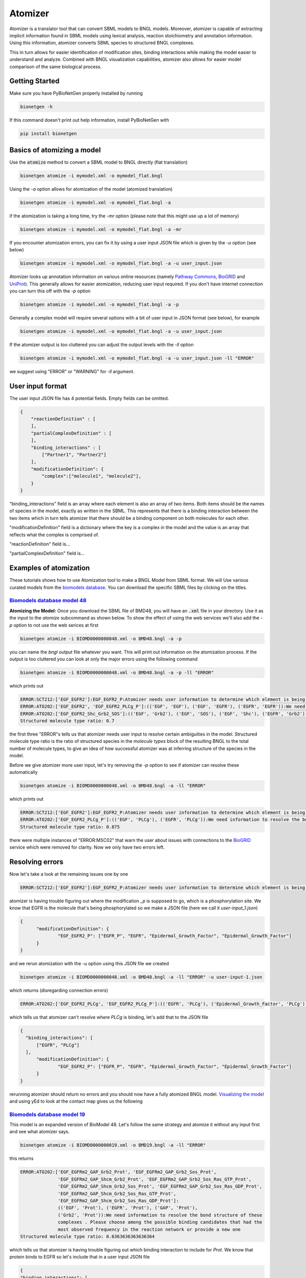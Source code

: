 .. _atomizer:

########
Atomizer
########

Atomizer is a translator tool that can convert SBML models to BNGL models. Moreover, atomizer is 
capable of extracting implicit information found in SBML models using lexical analysis, reaction
stoichiometry and annotation information. Using this information, atomizer converts SBML species
to structured BNGL complexes. 

This in turn allows for easier identification of modification sites,
binding interactions while making the model easier to understand and analyze. Combined with BNGL 
visualization capabilities, atomizer also allows for easier model comparison of the same biological 
process. 

Getting Started
===============

Make sure you have PyBioNetGen properly installed by running

.. code-block:: shell

    bionetgen -h

If this command doesn't print out help information, install PyBioNetGen with

.. code-block:: shell

    pip install bionetgen

Basics of atomizing a model
===========================

Use the :code:`atomize` method to convert a SBML model to BNGL directly (flat translation)

.. code-block:: shell

    bionetgen atomize -i mymodel.xml -o mymodel_flat.bngl

Using the `-a` option allows for atomization of the model (atomized translation)

.. code-block:: shell

    bionetgen atomize -i mymodel.xml -o mymodel_flat.bngl -a

if the atomization is taking a long time, try the `-mr` option (please note that this might use up a lot of memory)

.. code-block:: shell

    bionetgen atomize -i mymodel.xml -o mymodel_flat.bngl -a -mr

If you encounter atomization errors, you can fix it by using a user input JSON file which is given by the `-u` option (see below)

.. code-block:: shell

    bionetgen atomize -i mymodel.xml -o mymodel_flat.bngl -a -u user_input.json

Atomizer looks up annotation information on various online resources (namely `Pathway Commons <https://www.pathwaycommons.org/>`_, `BioGRID <https://thebiogrid.org/>`_ and `UniProt <https://www.uniprot.org/>`_).
This generally allows for easier atomization, reducing user input required. If you don't have internet connection you can turn this off with the `-p` option

.. code-block:: shell

    bionetgen atomize -i mymodel.xml -o mymodel_flat.bngl -a -p

Generally a complex model will require several options with a bit of user input in JSON format (see below), for example

.. code-block:: shell

    bionetgen atomize -i mymodel.xml -o mymodel_flat.bngl -a -u user_input.json

If the atomizer output is too cluttered you can adjust the output levels with the `-ll` option

.. code-block:: shell

    bionetgen atomize -i mymodel.xml -o mymodel_flat.bngl -a -u user_input.json -ll "ERROR"

we suggest using "ERROR" or "WARNING" for `-ll` argument. 

User input format
=================

The user input JSON file has 4 potential fields. Empty fields can be omitted. 

.. code-block:: json
    
    {
        "reactionDefinition" : [
        ],
        "partialComplexDefinition" : [
        ],
        "binding_interactions" : [
            ["Partner1", "Partner2"]
        ],
        "modificationDefinition": {
            "complex":["molecule1", "molecule2"],
        }
    }

"binding_interactions" field is an array where each element is also an array of two items. 
Both items should be the names of species in the model, exactly as written in the SBML. This represents
that there is a binding interaction between the two items which in turn tells atomizer that there 
should be a binding component on both molecules for each other. 

"modificationDefinition" field is a dictionary where the key is a complex in the model and the value
is an array that reflects what the complex is comprised of. 

"reactionDefinition" field is... 

"partialComplexDefinition" field is...


Examples of atomization
=======================

These tutorials shows how to use Atomization tool to make a BNGL Model from SBML format. We will Use
various curated models from the `biomodels database <https://www.ebi.ac.uk/biomodels/search?domain=biomodels&query=*%3A*+AND+curationstatus%3A%22Manually+curated%22&numResults=10>`_. 
You can download the specific SBML files by clicking on the titles.

`Biomodels database model 48 <https://www.ebi.ac.uk/biomodels/BIOMD0000000048>`_
---------------------------------------------------------------------------------
​
**Atomizing the Model:** Once you download the SBML file of BMD48, you will have an :code:`.xml` 
file in your directory. Use it as the input to the `atomize` subcommand as shown below. To show the 
effect of using the web services we'll also add the `-p` option to not use the web serices at first

.. code-block:: shell

    bionetgen atomize -i BIOMD0000000048.xml -o BMD48.bngl -a -p

you can name the `bngl` output file whatever you want. This will print out information on the atomization
process. If the output is too cluttered you can look at only the major errors using the following command

.. code-block:: shell

    bionetgen atomize -i BIOMD0000000048.xml -o BMD48.bngl -a -p -ll "ERROR"
     
which prints out 

.. code-block:: shell

    ERROR:SCT212:['EGF_EGFR2']:EGF_EGFR2_P:Atomizer needs user information to determine which element is being modified among component species:['EGF', 'EGF', 'EGFR', 'EGFR']:_p
    ERROR:ATO202:['EGF_EGFR2', 'EGF_EGFR2_PLCg_P']:(('EGF', 'EGF'), ('EGF', 'EGFR'), ('EGFR', 'EGFR')):We need information to resolve the bond structure of these complexes . Please choose among the possible binding candidates that had the most observed frequency in the reaction network or provide a new one
    ERROR:ATO202:['EGF_EGFR2_Shc_Grb2_SOS']:(('EGF', 'Grb2'), ('EGF', 'SOS'), ('EGF', 'Shc'), ('EGFR', 'Grb2'), ('EGFR', 'SOS'), ('EGFR', 'Shc')):We need information to resolve the bond structure of these complexes . Please choose among the possible binding candidates that had the most observed frequency in the reaction network or provide a new one
    Structured molecule type ratio: 0.7

the first three "ERROR"s tells us that atomizer needs user input to resolve certain ambiguities 
in the model. Structured molecule type ratio is the ratio of structured species in the `molecule types`
block of the resulting BNGL to the total number of molecule types, to give an idea of how successful
atomizer was at inferring structure of the species in the model. 

Before we give atomizer more user input, let's try removing the `-p` option to see if atomizer can 
resolve these automatically

.. code-block:: shell

    bionetgen atomize -i BIOMD0000000048.xml -o BMD48.bngl -a -ll "ERROR"

which prints out

.. code-block:: shell

    ERROR:SCT212:['EGF_EGFR2']:EGF_EGFR2_P:Atomizer needs user information to determine which element is being modified among component species:['EGF', 'EGF', 'EGFR', 'EGFR']:_p
    ERROR:ATO202:['EGF_EGFR2_PLCg_P']:(('EGF', 'PLCg'), ('EGFR', 'PLCg')):We need information to resolve the bond structure of these complexes . Please choose among the possible binding candidates that had the most observed frequency in the reaction network or provide a new one
    Structured molecule type ratio: 0.875
 
there were multiple instances of "ERROR:MSC02" that warn the user about issues with connections
to the `BioGRID <https://thebiogrid.org/>`_ service which were removed for clarity. Now we only
have two errors left. 

Resolving errors
================

Now let's take a look at the remaining issues one by one

.. code-block:: shell

    ERROR:SCT212:['EGF_EGFR2']:EGF_EGFR2_P:Atomizer needs user information to determine which element is being modified among component species:['EGF', 'EGF', 'EGFR', 'EGFR']:_p

atomizer is having trouble figuring out where the modification `_p` is supposed to go, which is a 
phosphorylation site. We know that EGFR is the molecule that's being phosphorylated so we make a 
JSON file (here we call it `user-input_1.json`)

.. code-block:: json

  {
	"modificationDefinition": {
		"EGF_EGFR2_P": ["EGFR_P", "EGFR", "Epidermal_Growth_Factor", "Epidermal_Growth_Factor"]
	}
  }

and we rerun atomization with the `-u` option using this JSON file we created

.. code-block:: shell

    bionetgen atomize -i BIOMD0000000048.xml -o BMD48.bngl -a -ll "ERROR" -u user-input-1.json

which returns (disregarding connection errors)

.. code-block:: shell
    
    ERROR:ATO202:['EGF_EGFR2_PLCg', 'EGF_EGFR2_PLCg_P']:(('EGFR', 'PLCg'), ('Epidermal_Growth_Factor', 'PLCg')):We need information to resolve the bond structure of these complexes . Please choose among the possible binding candidates that had the most observed frequency in the reaction network or provide a new one

which tells us that atomizer can't resolve where `PLCg` is binding, let's add that to the JSON file

.. code-block:: json

  {
    "binding_interactions": [
        ["EGFR", "PLCg"]
    ],
	"modificationDefinition": {
		"EGF_EGFR2_P": ["EGFR_P", "EGFR", "Epidermal_Growth_Factor", "Epidermal_Growth_Factor"]
	}
  }

rerunning atomizer should return no errors and you should now have a fully atomized BNGL model.
`Visualizing the model <https://bng-vscode-extension.readthedocs.io/en/latest/usage.html#visualization>`_ 
and using yEd to look at the contact map gives us the following 

.. image:: assets/bmd48.jpg

`Biomodels database model 19 <https://www.ebi.ac.uk/biomodels/BIOMD0000000019>`_
---------------------------------------------------------------------------------

This model is an expanded version of BioModel 48. Let's follow the same strategy and atomize
it without any input first and see what atomizer says. 

.. code-block:: shell

    bionetgen atomize -i BIOMD0000000019.xml -o BMD19.bngl -a -ll "ERROR"

this returns

.. code-block:: shell

    ERROR:ATO202:['EGF_EGFRm2_GAP_Grb2_Prot', 'EGF_EGFRm2_GAP_Grb2_Sos_Prot', 
                  'EGF_EGFRm2_GAP_Shcm_Grb2_Prot', 'EGF_EGFRm2_GAP_Grb2_Sos_Ras_GTP_Prot', 
                  'EGF_EGFRm2_GAP_Shcm_Grb2_Sos_Prot', 'EGF_EGFRm2_GAP_Grb2_Sos_Ras_GDP_Prot', 
                  'EGF_EGFRm2_GAP_Shcm_Grb2_Sos_Ras_GTP_Prot', 
                  'EGF_EGFRm2_GAP_Shcm_Grb2_Sos_Ras_GDP_Prot']:
                  (('EGF', 'Prot'), ('EGFR', 'Prot'), ('GAP', 'Prot'), 
                  ('Grb2', 'Prot')):We need information to resolve the bond structure of these 
                  complexes . Please choose among the possible binding candidates that had the 
                  most observed frequency in the reaction network or provide a new one
    Structured molecule type ratio: 0.6363636363636364

which tells us that atomizer is having trouble figuring out which binding interaction to include
for `Prot`. We know that protein binds to EGFR so let's include that in a user input JSON file

.. code-block:: json

    {
    "binding_interactions": [
        ["EGFR", "Prot"]
    ]
    }

and now rerunning the atomization using this user input file

.. code-block:: shell

    bionetgen atomize -i BIOMD0000000019.xml -o BMD19.bngl -a -ll "ERROR" -u user-input-1.json

now returns no errors. However, looking at the resuling BNGL shows `Ras_GTP(Ras_GDP~0~1,egfr,i~0~I,m~0~M,raf)`
and we know that Ras should be the base species. We can include that using the `modificationDefinition`
section in the user input file

.. code-block:: json

    {
    "binding_interactions": [
        ["EGFR", "Prot"]
    ],
    "modificationDefinition": {
        "Ras": [],
        "Ras_GTP": ["Ras"],
        "Ras_GDP": ["Ras"]
      }
    }

rerunning atomization using this user input gives a fully atomized BNGL file. 
`Visualizing the model <https://bng-vscode-extension.readthedocs.io/en/latest/usage.html#visualization>`_ 
and using yEd to look at the contact map gives us the following 

.. image:: assets/bmd19.jpg

`Biomodels database model 151 <https://www.ebi.ac.uk/biomodels/BIOMD0000000151>`_
---------------------------------------------------------------------------------

Running atomizer on this model with the following

.. code-block:: shell

    bionetgen atomize -i bmd0000000151.xml -o bmd151.bngl -a -ll "ERROR" 

we get the following errors

.. code-block:: shell

    ERROR:ANN202:Ras_GTP:Rafast:can be mapped through naming conventions but the annotation information does not match        
    ERROR:ANN202:Ras_GDP:Rafast:can be mapped through naming conventions but the annotation information does not match        
    ERROR:SCT211:IL6_gp80_gp130_JAKast2_STAT3C_SOCS3_SHP2:[['IL6_gp80', 'IL6_gp80', 'gp130_JAK_ast', 'gp130_JAK', 'SHP2', 'SOC
        S3', 'STAT3C'], ['IL6_gp80_gp130_JAKast2_STAT3C_SHP2', 'SOCS3']]:[['IL6_gp80', 'IL6_gp80', 'JAK', 'JAK', 'SHP2', 'SOCS3', 
        'STAT3'], ['IL6_gp80', 'SOCS3']]:Cannot converge to solution, conflicting definitions                                     
    ERROR:SCT211:IL6_gp80_gp130_JAKast2_SHP2ast_Grb2_SOS_Ras_GDP:[['Grb2', 'IL6_gp80', 'IL6_gp80', 'gp130_JAK_ast', 'gp130_JAK
        ', 'Ras_GDP', 'SHP2ast', 'SOS'], ['Grb2', 'IL6_gp80', 'IL6_gp80', 'gp130_JAK_ast', 'gp130_JAK', 'Ras_GTP', 'SHP2ast', 'SOS
        ']]:[['Grb2', 'IL6_gp80', 'IL6_gp80', 'JAK', 'JAK', 'Ras_GDP', 'SHP2', 'SOS'], ['Grb2', 'IL6_gp80', 'IL6_gp80', 'JAK', 'JA
        K', 'Ras_GTP', 'SHP2', 'SOS']]:Cannot converge to solution, conflicting definitions
    ERROR:SCT211:IL6_gp80_gp130_JAKast2_SHP2ast_Grb2_SOS_Ras_GTP:[['Grb2', 'IL6_gp80', 'IL6_gp80', 'gp130_JAK_ast', 'gp130_JAK
        ', 'Ras_GDP', 'SHP2ast', 'SOS'], ['Grb2', 'IL6_gp80', 'IL6_gp80', 'gp130_JAK_ast', 'gp130_JAK', 'Ras_GTPast', 'SHP2ast', '
        SOS']]:[['Grb2', 'IL6_gp80', 'IL6_gp80', 'JAK', 'JAK', 'Ras_GDP', 'SHP2', 'SOS'], ['Grb2', 'IL6_gp80', 'IL6_gp80', 'JAK',
        'JAK', 'Ras_GTP', 'SHP2', 'SOS']]:Cannot converge to solution, conflicting definitions
    ERROR:ATO202:['IL6_gp80_gp130_JAK2', 'IL6_gp80_gp130_JAK_ast2', 'IL6_gp80_gp130_JAKast2_JAK', 'IL6_gp80_gp130_JAKast2_SOCS
        3', 'IL6_gp80_gp130_JAKast2_STAT3C', 'IL6_gp80_gp130_JAKast2_SHP2ast', 'IL6_gp80_gp130_JAKast2_STAT3Cast', 'IL6_gp80_gp130
        _JAKast2_SHP2ast_Grb2', 'IL6_gp80_gp130_JAKast2_STAT3C_SOCS3', 'IL6_gp80_gp130_JAKast2_SHP2_Grb2']:(('IL6_gp80', 'IL6_gp80
        '), ('IL6_gp80', 'JAK'), ('JAK', 'JAK')):We need information to resolve the bond structure of these complexes . Please cho
        ose among the possible binding candidates that had the most observed frequency in the reaction network or provide a new one

first two errors show that atomizer is having problems identifying `Ras_GTP`, `Ras_GDP` as `Ras`. We can tell atomizer
the basic building blocks for the atomization in the `modificationDefinition` block

.. code-block:: json

    "modificationDefinition": {
        "Ras": [],
        "Ras_GTP": ["Ras"],
        "Ras_GDP": ["Ras"]
    }

looking at the other errors we can tall atomizer also is having trouble identifing the binding between `IL6` and `gp80`
since it's asking about binding interactions between `IL6_gp80` and other items, let's fix that too

.. code-block:: json

    {
        "modificationDefinition": {
        "Ras": [],
        "Ras_GTP": ["Ras"],
        "Ras_GDP": ["Ras"],
        "IL6_gp80": ["IL6", "gp80"]
        }
    }

Rerunning atomizer with this user input using the following 

.. code-block:: shell

    bionetgen atomize -i bmd0000000151.xml -o bmd151.bngl -a -ll "ERROR" -u user_input_151.json

gives the following new set of errors

.. code-block:: shell

    ERROR:ATO202:['IL6_gp80_gp130_JAK', 'IL6_gp80_gp130_JAK2', 'IL6_gp80_gp130_JAK_ast2']:
        (('IL6', 'JAK'), ('JAK', 'gp80')):We need information to resolve the bond structure 
        of these complexes . Please choose among the possible binding candidates that had the 
        most observed frequency in the reaction network or provide a new one
    ERROR:ATO202:['IL6_gp80_gp130_JAKast2_JAK', 'IL6_gp80_gp130_JAKast2_SHP2ast', 
        'IL6_gp80_gp130_JAKast2_STAT3C_SHP2', 'IL6_gp80_gp130_JAKast2_SHP2ast_Grb2', 
        'IL6_gp80_gp130_JAKast2_SHP2_Grb2', 'IL6_gp80_gp130_JAKast2_STAT3C_SOCS3_SHP2', 
        'IL6_gp80_gp130_JAKast2_SHP2ast_Grb2_SOS_Ras_GDP', 
        'IL6_gp80_gp130_JAKast2_SHP2ast_Grb2_SOS_Ras_GTP']:
        (('IL6', 'SHP2'), ('SHP2', 'gp80')):We need information to resolve the bond structure 
        of these complexes . Please choose among the possible binding candidates that had the 
        most observed frequency in the reaction network or provide a new one
    ERROR:ATO202:['IL6_gp80_gp130_JAKast2_SOCS3', 'IL6_gp80_gp130_JAKast2_STAT3C_SOCS3']:
        (('IL6', 'SOCS3'), ('SOCS3', 'gp80')):We need information to resolve the bond structure of 
        these complexes . Please choose among the possible binding candidates that had the most 
        observed frequency in the reaction network or provide a new one
    ERROR:ATO202:['IL6_gp80_gp130_JAKast2_STAT3C']:(('IL6', 'STAT3C'), ('STAT3C', 'gp80')):
        We need information to resolve the bond structure of these complexes . Please choose among 
        the possible binding candidates that had the most observed frequency in the reaction network 
        or provide a new one
    ERROR:ATO202:['IL6_gp80_gp130_JAKast2_STAT3Cast']:(('IL6', 'STAT3Cast'), ('STAT3Cast', 'gp80')):
        We need information to resolve the bond structure of these complexes . Please choose among 
        the possible binding candidates that had the most observed frequency in the reaction network 
        or provide a new one

unfortunately, we know from the model that these are not the correct binding interactions. `JAK` binds 
to `gp130` and so does `SHP2`. Let's add those in

.. code-block:: json

    {
        "binding_interactions": [
            ["gp130", "SHP2"],
            ["gp130", "JAK"]
        ],
        "modificationDefinition": {
        "Ras": [],
        "Ras_GTP": ["Ras"],
        "Ras_GDP": ["Ras"],
        "IL6_gp80": ["IL6", "gp80"]
        }
    }

which gives

.. code-block:: shell

    ERROR:SCT241:IL6_gp80_gp130_JAKast2_SHP2ast_Grb2_SOS_Ras_GDP:
        IL6_gp80_gp130_JAKast2_SHP2ast_Grb2_SOS_Ras_GTP:produce the same translation:
        ['Grb2', 'IL6', 'IL6', 'JAK', 'JAK_ast', 'Ras_GDP', 'SHP2ast', 'SOS', 'gp130', 'gp130', 
        'gp80', 'gp80']:IL6_gp80_gp130_JAKast2_SHP2ast_Grb2_SOS_Ras_GTP:was empied 

We can tell atomizer the composition of `IL6_gp80_gp130_JAKast2_SHP2ast_Grb2_SOS_Ras_GTP` with 

.. code-block:: json
    {
        "binding_interactions": [
            ["gp130", "SHP2"],
            ["gp130", "JAK"]
        ],
        "modificationDefinition": {
        "Ras": [],
        "Ras_GTP": ["Ras"],
        "Ras_GDP": ["Ras"],
        "IL6_gp80": ["IL6", "gp80"],
        "IL6_gp80_gp130_JAKast2_SHP2ast_Grb2_SOS_Ras_GTP": ["IL6","gp80","gp130","JAK","IL6","gp80","gp130","JAK","SHP2","Grb2","SOS","Ras"]
        }
    }

which atomizer without errors. Looking at BNGL, we can see that atomizer misses the interaction
between SOS and Ras and instead binds SOS to Grb2, we can fix that with this final JSON addition

.. code-block:: json

    {
        "binding_interactions": [
            ["gp80", "gp80"],
            ["gp130", "SHP2"],
            ["SOS", "Ras"]
        ],
        "modificationDefinition": {
        "Ras": [],
        "Ras_GTP": ["Ras"],
        "Ras_GDP": ["Ras"],
        "IL6_gp80": ["IL6", "gp80"],
        "IL6_gp80_gp130_JAKast2_SHP2ast_Grb2_SOS_Ras_GTP": ["IL6","gp80","gp130","JAK","IL6","gp80","gp130","JAK","SHP2","Grb2","SOS","Ras"]
        }
    }

which gives us a fully atomized model. 


`Biomodels database model 543 <https://www.ebi.ac.uk/biomodels/BIOMD0000000543>`_
---------------------------------------------------------------------------------

Model 543 is an expanded version of model 151, please look at BMD151 tutorial before starting here.
We will start from a subset of the the final user input JSON file we constructed for BMD151.

.. code-block:: json
    {
        "binding_interactions": [
            ["gp80", "gp80"],
            ["gp130", "SHP2"],
            ["SOS", "Ras"]
        ],
        "modificationDefinition": {
        "Ras": [],
        "Ras_GTP": ["Ras"],
        "Ras_GDP": ["Ras"]
        }
    }

We can then use the following command to start atomizing with this user input file (which we named `user_input_543`)

.. code-block:: shell

    bionetgen atomize -i bmd0000000543.xml -o bmd543.bngl -a -ll "ERROR" -u user_input_543.json

which gives us the following set of errors and a reasonably well atomized model

.. code-block:: shell

    ERROR:ATO202:['IFN_R_JAK2m_SHP2']:(('IFN', 'SHP2'), ('JAK', 'SHP2'), ('R', 'SHP2')):
        We need information to resolve the bond structure of these complexes . 
        Please choose among the possible binding candidates that had the most observed 
        frequency in the reaction network or provide a new one
    ERROR:ATO202:['IFN_R_JAK2m_STAT3C']:(('IFN', 'STAT3C'), ('JAK', 'STAT3C'), ('R', 'STAT3C')):
        We need information to resolve the bond structure of these complexes . Please choose among 
        the possible binding candidates that had the most observed frequency in the reaction network 
        or provide a new one
    ERROR:ATO202:['IFN_R_JAK2m_STAT3Cm']:(('IFN', 'STAT3Cm'), ('JAK', 'STAT3Cm'), ('R', 'STAT3Cm')):
        We need information to resolve the bond structure of these complexes . 
        Please choose among the possible binding candidates that had the most observed frequency 
        in the reaction network or provide a new one
    ERROR:SCT241:IL6_gp80_gp130_JAK2m_STAT1:IL6_gp80_gp130_JAK2m_STAT1C:produce the same translation:
        ['IL6', 'IL6', 'JAKIL_6', 'JAKIL_6', 'STAT1C', 'gp130', 'gp130m', 'gp80', 'gp80']:
        IL6_gp80_gp130_JAK2m_STAT1C:was empied
    ERROR:SCT241:IFN_R_JAK:IFN_R_JAK2:produce the same translation:['IFN', 'JAK', 'R']:
        IFN_R_JAK2:was empied

for the first two errors, we add binding interactions ["R", "SHP2"] and ["R", "STAT3"]. The third error
we notice that atomizer thinks `STAT3C` and `STAT3` are different, we'll address that by adding `modificationDefinition`shell
for STAT species and get the following input file

.. code-block:: json

    {
        "binding_interactions": [
            ["gp80", "gp80"],
            ["gp130", "SHP2"],
            ["SOS", "Ras"],
            ["R","SHP2"],
            ["R","STAT3"]
        ],
        "modificationDefinition": {
        "Ras": [],
        "Ras_GTP": ["Ras"],
        "Ras_GDP": ["Ras"],
        "STAT3": [],
        "STAT3m": ["STAT3"],
        "STAT3C": ["STAT3"],
        "STAT3Cm": ["STAT3"],
        "STAT1": [],
        "STAT1m": ["STAT1"],
        "STAT1C": ["STAT1"],
        "STAT1Cm": ["STAT1"]
        }
    }

atomizing again we get the following errors

.. code-block:: shell

    ERROR:ANN202:SOCS1:SOCS3:can be mapped through naming conventions but the annotation information 
        does not match
    ERROR:ANN202:Phosp1:Phosp3:can be mapped through naming conventions but the annotation information 
        does not match
    ERROR:SCT241:IFN_R_JAK:IFN_R_JAK2:produce the same translation:['IFN', 'JAK', 'R']:IFN_R_JAK2:
        was empied
    ERROR:SCT241:IL6_gp80_gp130_JAK2m_STAT1:IL6_gp80_gp130_JAK2m_STAT1C:produce the same translation:
        ['IL6', 'IL6', 'JAKIL_6', 'JAKIL_6', 'STAT1C', 'gp130', 'gp130m', 'gp80', 'gp80']:
        IL6_gp80_gp130_JAK2m_STAT1C:was empied

looking at the 3rd and 4th errors, combined with the previous errors, we can see that atomizer is having
trouble resolving types of JAK molecules. We can add `modificationDefinition`s to help with those and 
some downstream products of JAK

.. code-block:: json​

    "JAK": [],
    "JAKIFN": ["JAK"],
    "JAKIL_6":["JAK"]
    "R_JAK": ["R","JAKIFN"],
    "IFN_R_JAK": ["IFN","R_JAK"],
    "IFN_R_JAK2": ["IFN_R_JAK", "IFN_R_JAK"],
    "IFN_R_JAK2m": ["IFN_R_JAK2"],
    "gp130_JAK": ["gp130", "JAKIL_6"]
​
adding these to the user input file and rerunning atomization gives

.. code-block:: shell

    ERROR:ANN202:SOCS1:SOCS3:can be mapped through naming conventions but the annotation information 
        does not match
    ERROR:ANN202:Phosp1:Phosp3:can be mapped through naming conventions but the annotation information 
        does not match
    ERROR:SCT241:IL6_gp80_gp130_JAK2m_STAT1:IL6_gp80_gp130_JAK2m_STAT1C:produce the same translation:
        ['IL6', 'IL6', 'JAKIL_6', 'JAKIL_6m', 'STAT1C', 'gp130', 'gp130', 'gp80', 'gp80']:
        IL6_gp80_gp130_JAK2m_STAT1C:was empied

looking at the last error, we should give a `modificationDefinition` for `IL6_gp80_gp130_JAK2m_STAT1C`

.. code-block:: shell

    "IL6_gp80_gp130_JAK2m_STAT1C": ["IL6", "gp80", "gp130", "JAK","IL6", "gp80", "gp130", "JAK","STAT1"]

Adding this will result in atomization without any errors. However, looking at BMD543, we find some 
`binding_interactions` that should be added to BMD543 user input that are missing in BMD151. We add
the following set of `binding_interactions`

.. code-block:: json

    ["gp130", "SOCS3"], 
    ["gp130","STAT3"]
    ["R","STAT1"], 
    ["R","R"],
    ["R","SOCS1"],
    ["STAT1","gp130"]

to get the final input file 

{
    "binding_interactions": [
        ["gp80", "gp80"],
        ["SOS", "Ras"],
        ["R","SHP2"],
        ["R","STAT3"],
        ["R","STAT1"],
        ["R","R"],
        ["R","SOCS1"],
        ["gp130", "SHP2"],
        ["STAT1","gp130"],
        ["STAT3","gp130"],
        ["gp130", "SOCS3"]
    ],
	"modificationDefinition": {
    "Ras": [],
    "Ras_GTP": ["Ras"],
    "Ras_GDP": ["Ras"],
    "STAT3": [],
    "STAT3m": ["STAT3"],
    "STAT3C": ["STAT3"],
    "STAT3Cm": ["STAT3"],
    "STAT1": [],
    "STAT1m": ["STAT1"],
    "STAT1C": ["STAT1"],
    "STAT1Cm": ["STAT1"],
    "JAK": [],
    "JAKIFN": ["JAK"],
    "JAKIL_6":["JAK"],
    "R_JAK": ["R","JAKIFN"],
    "gp130_JAK": ["gp130", "JAKIL_6"],
    "IFN_R_JAK2": ["IFN","R_JAK", "IFN","R_JAK"],
    "IFN_R_JAK2m": ["IFN_R_JAK2"],
    "IL6_gp80_gp130_JAK2m_STAT1C": ["IL6", "gp80", "gp130", "JAK","IL6", "gp80", "gp130", "JAK","STAT1"]
	}
}

and running with this user input file gives us the fully atomized model.